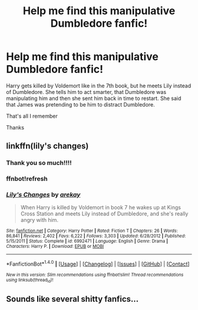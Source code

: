 #+TITLE: Help me find this manipulative Dumbledore fanfic!

* Help me find this manipulative Dumbledore fanfic!
:PROPERTIES:
:Author: ladyboner_22
:Score: 7
:DateUnix: 1476399706.0
:DateShort: 2016-Oct-14
:END:
Harry gets killed by Voldemort like in the 7th book, but he meets Lily instead of Dumbledore. She tells him to act smarter, that Dumbledore was manipulating him and then she sent him back in time to restart. She said that James was pretending to be him to distract Dumbledore.

That's all I remember

Thanks


** linkffn(lily's changes)
:PROPERTIES:
:Author: whalesftw
:Score: 4
:DateUnix: 1476403364.0
:DateShort: 2016-Oct-14
:END:

*** Thank you so much!!!!
:PROPERTIES:
:Author: ladyboner_22
:Score: 1
:DateUnix: 1476508488.0
:DateShort: 2016-Oct-15
:END:


*** ffnbot!refresh
:PROPERTIES:
:Author: Imborednow
:Score: 1
:DateUnix: 1476413565.0
:DateShort: 2016-Oct-14
:END:


*** [[http://www.fanfiction.net/s/6992471/1/][*/Lily's Changes/*]] by [[https://www.fanfiction.net/u/2712218/arekay][/arekay/]]

#+begin_quote
  When Harry is killed by Voldemort in book 7 he wakes up at Kings Cross Station and meets Lily instead of Dumbledore, and she's really angry with him.
#+end_quote

^{/Site/: [[http://www.fanfiction.net/][fanfiction.net]] *|* /Category/: Harry Potter *|* /Rated/: Fiction T *|* /Chapters/: 26 *|* /Words/: 86,841 *|* /Reviews/: 2,402 *|* /Favs/: 6,222 *|* /Follows/: 3,303 *|* /Updated/: 6/28/2012 *|* /Published/: 5/15/2011 *|* /Status/: Complete *|* /id/: 6992471 *|* /Language/: English *|* /Genre/: Drama *|* /Characters/: Harry P. *|* /Download/: [[http://www.ff2ebook.com/old/ffn-bot/index.php?id=6992471&source=ff&filetype=epub][EPUB]] or [[http://www.ff2ebook.com/old/ffn-bot/index.php?id=6992471&source=ff&filetype=mobi][MOBI]]}

--------------

*FanfictionBot*^{1.4.0} *|* [[[https://github.com/tusing/reddit-ffn-bot/wiki/Usage][Usage]]] | [[[https://github.com/tusing/reddit-ffn-bot/wiki/Changelog][Changelog]]] | [[[https://github.com/tusing/reddit-ffn-bot/issues/][Issues]]] | [[[https://github.com/tusing/reddit-ffn-bot/][GitHub]]] | [[[https://www.reddit.com/message/compose?to=tusing][Contact]]]

^{/New in this version: Slim recommendations using/ ffnbot!slim! /Thread recommendations using/ linksub(thread_id)!}
:PROPERTIES:
:Author: FanfictionBot
:Score: 0
:DateUnix: 1476413597.0
:DateShort: 2016-Oct-14
:END:


** Sounds like several shitty fanfics...
:PROPERTIES:
:Author: GoldBear_
:Score: -2
:DateUnix: 1476496029.0
:DateShort: 2016-Oct-15
:END:
